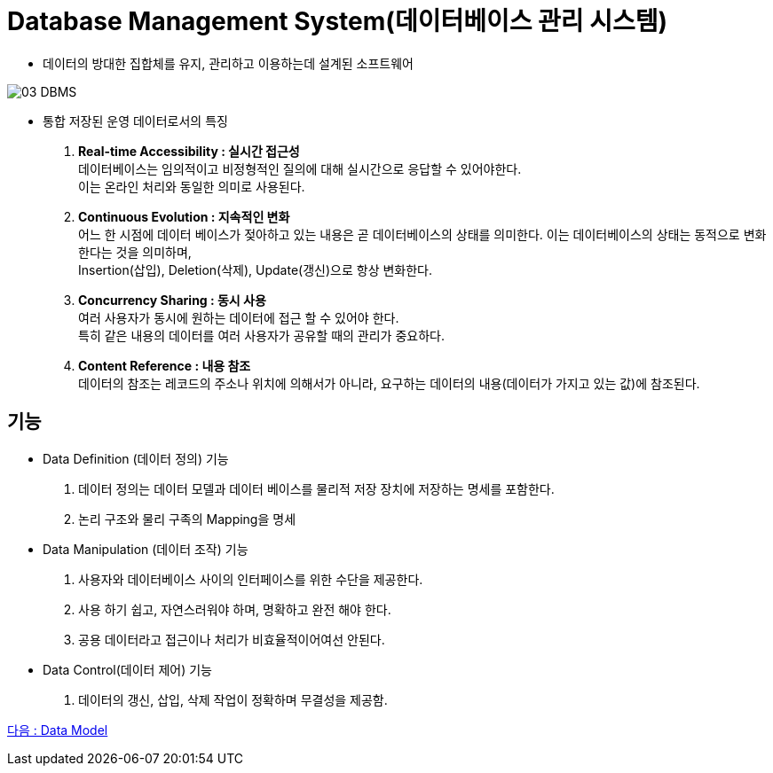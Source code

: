= Database Management System(데이터베이스 관리 시스템)

* 데이터의 방대한 집합체를 유지, 관리하고 이용하는데 설계된 소프트웨어

image::image/03_DBMS.png[]

* 통합 저장된 운영 데이터로서의 특징
. *Real-time Accessibility : 실시간 접근성* +
데이터베이스는 임의적이고 비정형적인 질의에 대해 실시간으로 응답할 수 있어야한다. +
이는 온라인 처리와 동일한 의미로 사용된다.

. *Continuous Evolution : 지속적인 변화* +
어느 한 시점에 데이터 베이스가 젖아하고 있는 내용은 곧 데이터베이스의 상태를 의미한다.
이는 데이터베이스의 상태는 동적으로 변화한다는 것을 의미하며, +
Insertion(삽입), Deletion(삭제), Update(갱신)으로 항상 변화한다.

. *Concurrency Sharing : 동시 사용* +
여러 사용자가 동시에 원하는 데이터에 접근 할 수 있어야 한다. +
특히 같은 내용의 데이터를 여러 사용자가 공유할 때의 관리가 중요하다.


. *Content Reference : 내용 참조* +
데이터의 참조는 레코드의 주소나 위치에 의해서가 아니라, 요구하는 데이터의 내용(데이터가 가지고 있는 값)에 참조된다.

== 기능

* Data Definition (데이터 정의) 기능
. 데이터 정의는 데이터 모델과 데이터 베이스를 물리적 저장 장치에 저장하는 명세를 포함한다.
. 논리 구조와 물리 구족의 Mapping을 명세

* Data Manipulation (데이터 조작) 기능
. 사용자와 데이터베이스 사이의 인터페이스를 위한 수단을 제공한다.
. 사용 하기 쉽고, 자연스러워야 하며, 명확하고 완전 해야 한다.
. 공용 데이터라고 접근이나 처리가 비효율적이어여선 안된다.

* Data Control(데이터 제어) 기능
. 데이터의 갱신, 삽입, 삭제 작업이 정확하며 무결성을 제공함.



link:04_data_model.adoc[다음 : Data Model]